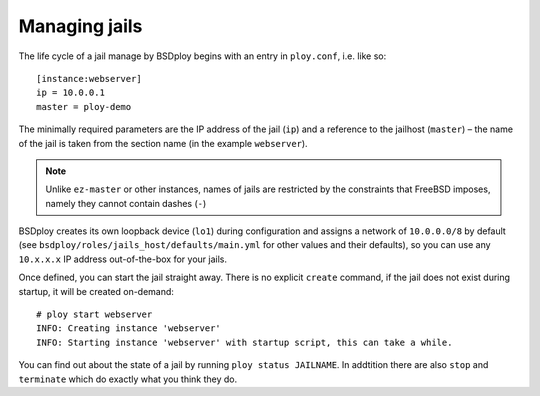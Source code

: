 Managing jails
==============

The life cycle of a jail manage by BSDploy begins with an entry in ``ploy.conf``, i.e. like so::

    [instance:webserver]
    ip = 10.0.0.1
    master = ploy-demo

The minimally required parameters are the IP address of the jail (``ip``) and a reference to the jailhost (``master``) – the name of the jail is taken from the section name (in the example ``webserver``).

.. note:: Unlike ``ez-master`` or other instances, names of jails are restricted by the constraints that FreeBSD imposes, namely they cannot contain dashes (``-``)

BSDploy creates its own loopback device (``lo1``) during configuration and assigns a network of ``10.0.0.0/8`` by default (see ``bsdploy/roles/jails_host/defaults/main.yml`` for other values and their defaults), so you can use any ``10.x.x.x`` IP address out-of-the-box for your jails.

Once defined, you can start the jail straight away. There is no explicit ``create`` command, if the jail does not exist during startup, it will be created on-demand::

	# ploy start webserver
	INFO: Creating instance 'webserver'
	INFO: Starting instance 'webserver' with startup script, this can take a while.

You can find out about the state of a jail by running ``ploy status JAILNAME``. In addtition there are also ``stop`` and ``terminate`` which do exactly what you think they do.
